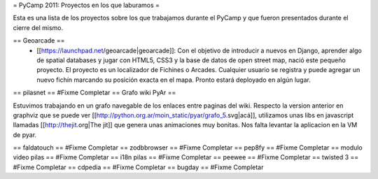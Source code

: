 = PyCamp 2011: Proyectos en los que laburamos =

Esta es una lista de los proyectos sobre los que trabajamos durante el PyCamp y que fueron presentados durante el cierre del mismo.

== Geoarcade ==
 * [[https://launchpad.net/geoarcade|geoarcade]]: Con el objetivo de introducir a nuevos en Django, aprender algo de spatial databases y jugar con HTML5, CSS3 y la base de datos de open street map, nació este pequeño proyecto. El proyecto es un localizador de Fichines o Arcades. Cualquier usuario se registra y puede agregar un nuevo fichín marcando su posición exacta en el mapa. Pronto estará deployado en algún lugar.
== pilasnet ==
#Fixme Completar
== Grafo wiki PyAr ==

Estuvimos trabajando en un grafo navegable de los enlaces entre paginas del wiki.
Respecto  la version anterior en graphviz que se puede ver [[http://python.org.ar/moin_static/pyar/grafo_5.svg|acá]], utilizamos unas libs en javascript llamadas [[http://thejit.org|The jit]] que genera unas animaciones muy bonitas. Nos falta levantar la aplicacion en la VM de pyar.

== faldatouch ==
#Fixme Completar
== zodbbrowser ==
#Fixme Completar
== pep8fy ==
#Fixme Completar
== modulo video pilas ==
#Fixme Completar
== i18n pilas ==
#Fixme Completar
== peewee ==
#Fixme Completar
== twisted 3 ==
#Fixme Completar
== cdpedia ==
#Fixme Completar
== bugday ==
#Fixme Completar
